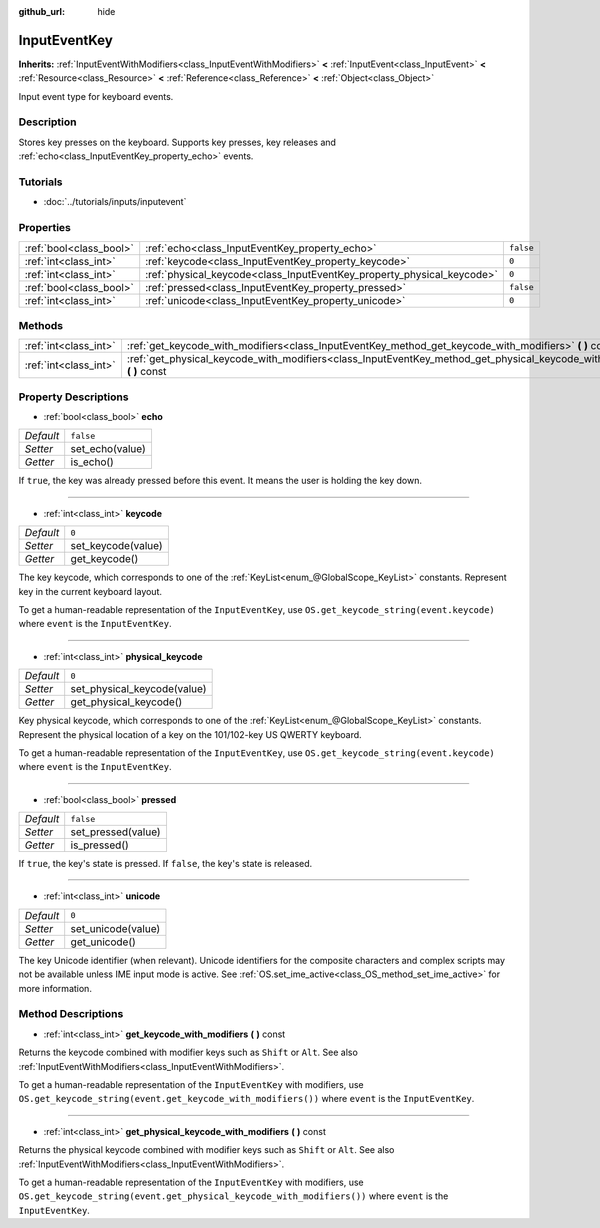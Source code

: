 :github_url: hide

.. Generated automatically by doc/tools/makerst.py in Godot's source tree.
.. DO NOT EDIT THIS FILE, but the InputEventKey.xml source instead.
.. The source is found in doc/classes or modules/<name>/doc_classes.

.. _class_InputEventKey:

InputEventKey
=============

**Inherits:** :ref:`InputEventWithModifiers<class_InputEventWithModifiers>` **<** :ref:`InputEvent<class_InputEvent>` **<** :ref:`Resource<class_Resource>` **<** :ref:`Reference<class_Reference>` **<** :ref:`Object<class_Object>`

Input event type for keyboard events.

Description
-----------

Stores key presses on the keyboard. Supports key presses, key releases and :ref:`echo<class_InputEventKey_property_echo>` events.

Tutorials
---------

- :doc:`../tutorials/inputs/inputevent`

Properties
----------

+-------------------------+------------------------------------------------------------------------+-----------+
| :ref:`bool<class_bool>` | :ref:`echo<class_InputEventKey_property_echo>`                         | ``false`` |
+-------------------------+------------------------------------------------------------------------+-----------+
| :ref:`int<class_int>`   | :ref:`keycode<class_InputEventKey_property_keycode>`                   | ``0``     |
+-------------------------+------------------------------------------------------------------------+-----------+
| :ref:`int<class_int>`   | :ref:`physical_keycode<class_InputEventKey_property_physical_keycode>` | ``0``     |
+-------------------------+------------------------------------------------------------------------+-----------+
| :ref:`bool<class_bool>` | :ref:`pressed<class_InputEventKey_property_pressed>`                   | ``false`` |
+-------------------------+------------------------------------------------------------------------+-----------+
| :ref:`int<class_int>`   | :ref:`unicode<class_InputEventKey_property_unicode>`                   | ``0``     |
+-------------------------+------------------------------------------------------------------------+-----------+

Methods
-------

+-----------------------+------------------------------------------------------------------------------------------------------------------------------+
| :ref:`int<class_int>` | :ref:`get_keycode_with_modifiers<class_InputEventKey_method_get_keycode_with_modifiers>` **(** **)** const                   |
+-----------------------+------------------------------------------------------------------------------------------------------------------------------+
| :ref:`int<class_int>` | :ref:`get_physical_keycode_with_modifiers<class_InputEventKey_method_get_physical_keycode_with_modifiers>` **(** **)** const |
+-----------------------+------------------------------------------------------------------------------------------------------------------------------+

Property Descriptions
---------------------

.. _class_InputEventKey_property_echo:

- :ref:`bool<class_bool>` **echo**

+-----------+-----------------+
| *Default* | ``false``       |
+-----------+-----------------+
| *Setter*  | set_echo(value) |
+-----------+-----------------+
| *Getter*  | is_echo()       |
+-----------+-----------------+

If ``true``, the key was already pressed before this event. It means the user is holding the key down.

----

.. _class_InputEventKey_property_keycode:

- :ref:`int<class_int>` **keycode**

+-----------+--------------------+
| *Default* | ``0``              |
+-----------+--------------------+
| *Setter*  | set_keycode(value) |
+-----------+--------------------+
| *Getter*  | get_keycode()      |
+-----------+--------------------+

The key keycode, which corresponds to one of the :ref:`KeyList<enum_@GlobalScope_KeyList>` constants. Represent key in the current keyboard layout.

To get a human-readable representation of the ``InputEventKey``, use ``OS.get_keycode_string(event.keycode)`` where ``event`` is the ``InputEventKey``.

----

.. _class_InputEventKey_property_physical_keycode:

- :ref:`int<class_int>` **physical_keycode**

+-----------+-----------------------------+
| *Default* | ``0``                       |
+-----------+-----------------------------+
| *Setter*  | set_physical_keycode(value) |
+-----------+-----------------------------+
| *Getter*  | get_physical_keycode()      |
+-----------+-----------------------------+

Key physical keycode, which corresponds to one of the :ref:`KeyList<enum_@GlobalScope_KeyList>` constants. Represent the physical location of a key on the 101/102-key US QWERTY keyboard.

To get a human-readable representation of the ``InputEventKey``, use ``OS.get_keycode_string(event.keycode)`` where ``event`` is the ``InputEventKey``.

----

.. _class_InputEventKey_property_pressed:

- :ref:`bool<class_bool>` **pressed**

+-----------+--------------------+
| *Default* | ``false``          |
+-----------+--------------------+
| *Setter*  | set_pressed(value) |
+-----------+--------------------+
| *Getter*  | is_pressed()       |
+-----------+--------------------+

If ``true``, the key's state is pressed. If ``false``, the key's state is released.

----

.. _class_InputEventKey_property_unicode:

- :ref:`int<class_int>` **unicode**

+-----------+--------------------+
| *Default* | ``0``              |
+-----------+--------------------+
| *Setter*  | set_unicode(value) |
+-----------+--------------------+
| *Getter*  | get_unicode()      |
+-----------+--------------------+

The key Unicode identifier (when relevant). Unicode identifiers for the composite characters and complex scripts may not be available unless IME input mode is active. See :ref:`OS.set_ime_active<class_OS_method_set_ime_active>` for more information.

Method Descriptions
-------------------

.. _class_InputEventKey_method_get_keycode_with_modifiers:

- :ref:`int<class_int>` **get_keycode_with_modifiers** **(** **)** const

Returns the keycode combined with modifier keys such as ``Shift`` or ``Alt``. See also :ref:`InputEventWithModifiers<class_InputEventWithModifiers>`.

To get a human-readable representation of the ``InputEventKey`` with modifiers, use ``OS.get_keycode_string(event.get_keycode_with_modifiers())`` where ``event`` is the ``InputEventKey``.

----

.. _class_InputEventKey_method_get_physical_keycode_with_modifiers:

- :ref:`int<class_int>` **get_physical_keycode_with_modifiers** **(** **)** const

Returns the physical keycode combined with modifier keys such as ``Shift`` or ``Alt``. See also :ref:`InputEventWithModifiers<class_InputEventWithModifiers>`.

To get a human-readable representation of the ``InputEventKey`` with modifiers, use ``OS.get_keycode_string(event.get_physical_keycode_with_modifiers())`` where ``event`` is the ``InputEventKey``.

